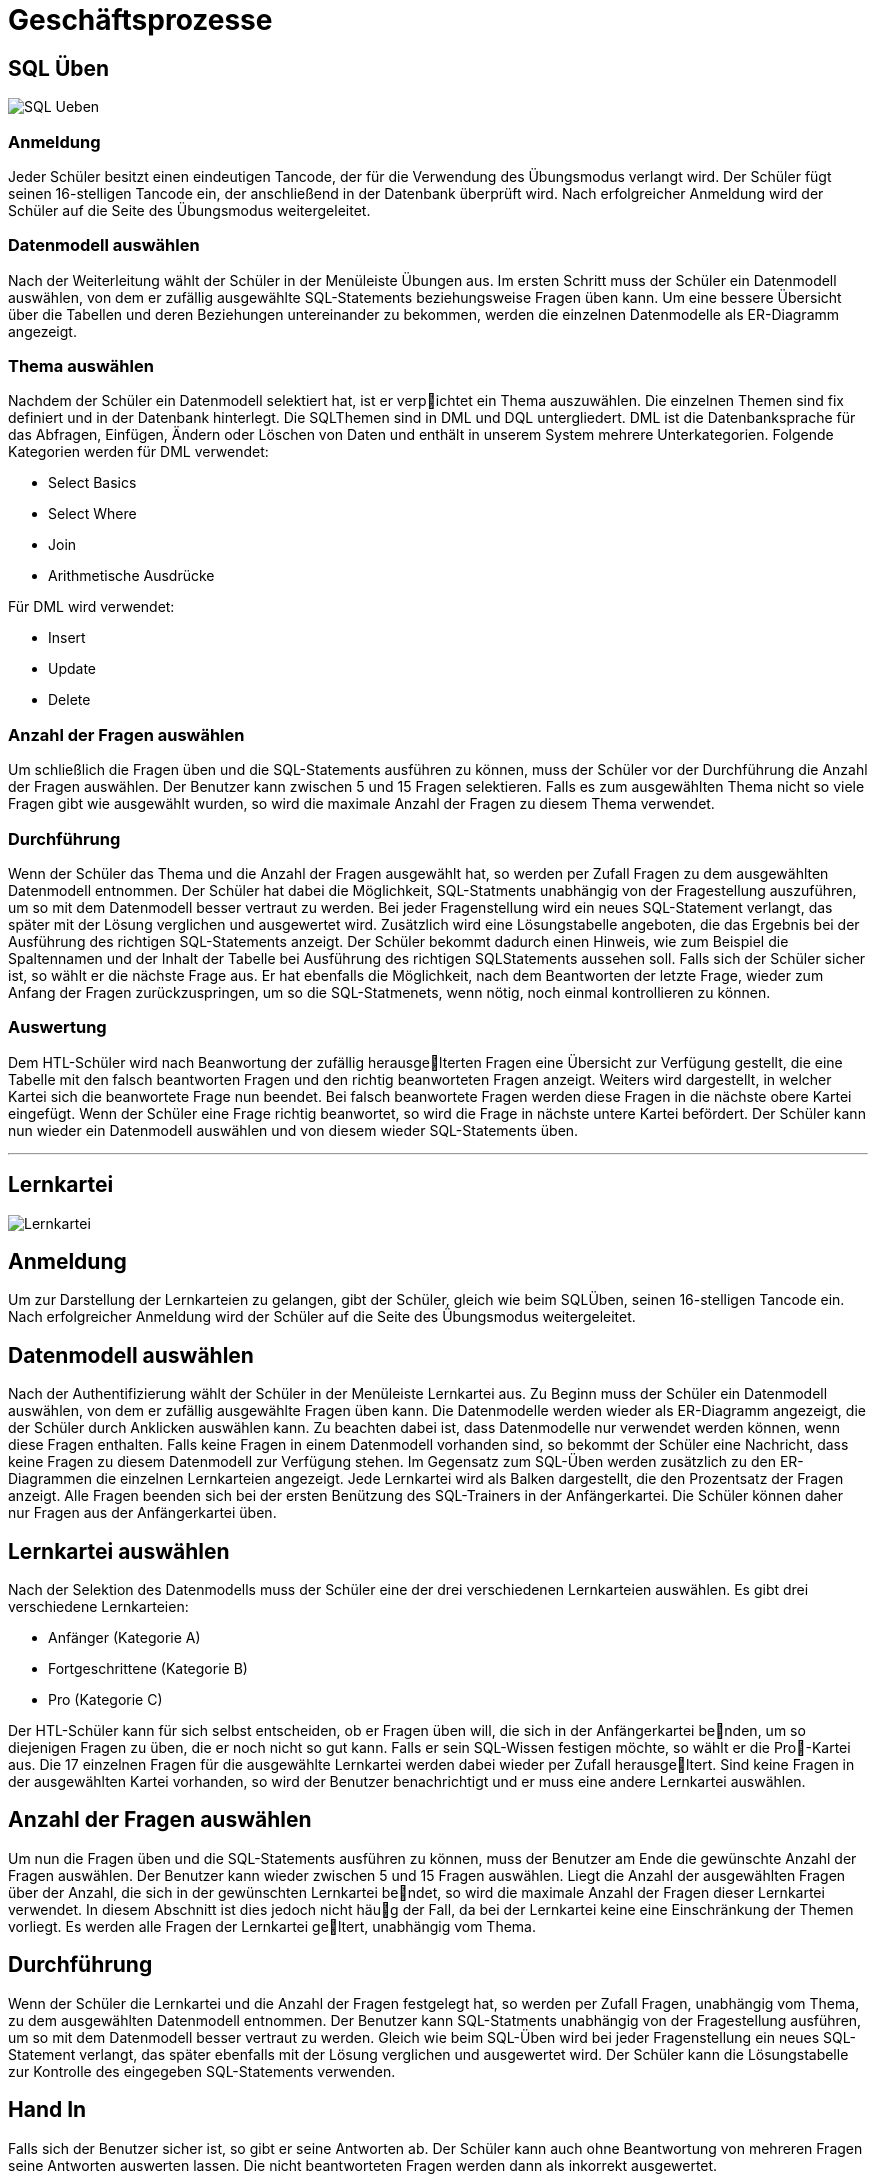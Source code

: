 ifndef::imagesdir[:imagesdir: images]


= Geschäftsprozesse

== SQL Üben

ifndef::backend-pdf[image:SQL_Ueben.JPG[]]

=== Anmeldung
Jeder Schüler besitzt einen eindeutigen Tancode, der für die Verwendung des Übungsmodus verlangt wird. Der Schüler fügt seinen 16-stelligen Tancode ein, der anschließend in
der Datenbank überprüft wird. Nach erfolgreicher Anmeldung wird der Schüler auf die
Seite des Übungsmodus weitergeleitet.

=== Datenmodell auswählen
Nach der Weiterleitung wählt der Schüler in der Menüleiste Übungen aus. Im ersten
Schritt muss der Schüler ein Datenmodell auswählen, von dem er zufällig ausgewählte SQL-Statements beziehungsweise Fragen üben kann.
Um eine bessere Übersicht über die Tabellen und deren Beziehungen untereinander zu bekommen, werden die einzelnen
Datenmodelle als ER-Diagramm angezeigt.

=== Thema auswählen
Nachdem der Schüler ein Datenmodell selektiert hat, ist er verpichtet ein Thema auszuwählen.
Die einzelnen Themen sind fix definiert und in der Datenbank hinterlegt. Die SQLThemen sind in DML und DQL untergliedert.
DML ist die Datenbanksprache für das Abfragen, Einfügen, Ändern oder Löschen von Daten und enthält in unserem System mehrere Unterkategorien.
Folgende Kategorien werden für DML verwendet:

* Select Basics
* Select Where
* Join
* Arithmetische Ausdrücke

Für DML wird verwendet:

• Insert
• Update
• Delete

=== Anzahl der Fragen auswählen
Um schließlich die Fragen üben und die SQL-Statements ausführen zu können, muss
der Schüler vor der Durchführung die Anzahl der Fragen auswählen. Der Benutzer kann
zwischen 5 und 15 Fragen selektieren. Falls es zum ausgewählten Thema nicht so viele
Fragen gibt wie ausgewählt wurden, so wird die maximale Anzahl der Fragen zu diesem
Thema verwendet.

=== Durchführung
Wenn der Schüler das Thema und die Anzahl der Fragen ausgewählt hat, so werden per
Zufall Fragen zu dem ausgewählten Datenmodell entnommen.
Der Schüler hat dabei die Möglichkeit, SQL-Statments unabhängig von der Fragestellung auszuführen, um so mit
dem Datenmodell besser vertraut zu werden.
Bei jeder Fragenstellung wird ein neues SQL-Statement verlangt, das später mit der Lösung verglichen und ausgewertet wird.
Zusätzlich wird eine Lösungstabelle angeboten, die das Ergebnis bei der Ausführung des richtigen SQL-Statements anzeigt.
Der Schüler bekommt dadurch einen Hinweis, wie zum Beispiel die Spaltennamen und der Inhalt der Tabelle bei Ausführung des richtigen SQLStatements aussehen soll. Falls sich der Schüler sicher ist, so wählt er die nächste Frage
aus.
Er hat ebenfalls die Möglichkeit, nach dem Beantworten der letzte Frage, wieder zum Anfang der Fragen zurückzuspringen, um so die SQL-Statmenets, wenn nötig, noch
einmal kontrollieren zu können.

=== Auswertung
Dem HTL-Schüler wird nach Beanwortung der zufällig herausgelterten Fragen eine
Übersicht zur Verfügung gestellt, die eine Tabelle mit den falsch beantworten Fragen
und den richtig beanworteten Fragen anzeigt. Weiters wird dargestellt, in welcher Kartei
sich die beanwortete Frage nun beendet. Bei falsch beanwortete Fragen werden diese Fragen in die nächste obere Kartei eingefügt.
Wenn der Schüler eine Frage richtig beanwortet, so wird die Frage in nächste untere Kartei befördert. Der Schüler kann nun wieder ein
Datenmodell auswählen und von diesem wieder SQL-Statements üben.

___
== Lernkartei

ifndef::backend-pdf[image:Lernkartei.JPG[]]

== Anmeldung
Um zur Darstellung der Lernkarteien zu gelangen, gibt der Schüler, gleich wie beim SQLÜben, seinen 16-stelligen Tancode ein.
Nach erfolgreicher Anmeldung wird der Schüler auf die Seite des Übungsmodus weitergeleitet.

== Datenmodell auswählen
Nach der Authentifizierung wählt der Schüler in der Menüleiste Lernkartei aus.
Zu Beginn muss der Schüler ein Datenmodell auswählen, von dem er zufällig ausgewählte Fragen üben kann.
Die Datenmodelle werden wieder als ER-Diagramm angezeigt, die der Schüler durch Anklicken auswählen kann.
Zu beachten dabei ist, dass Datenmodelle nur verwendet werden können, wenn diese Fragen enthalten.
Falls keine Fragen in einem Datenmodell vorhanden sind, so bekommt der Schüler eine Nachricht, dass keine Fragen zu diesem Datenmodell zur Verfügung stehen.
Im Gegensatz zum SQL-Üben werden zusätzlich zu den ER-Diagrammen die einzelnen Lernkarteien angezeigt. Jede Lernkartei wird als Balken dargestellt, die den Prozentsatz
der Fragen anzeigt. Alle Fragen beenden sich bei der ersten Benützung des SQL-Trainers in der Anfängerkartei.
Die Schüler können daher nur Fragen aus der Anfängerkartei üben.

== Lernkartei auswählen
Nach der Selektion des Datenmodells muss der Schüler eine der drei verschiedenen Lernkarteien auswählen.
Es gibt drei verschiedene Lernkarteien:

• Anfänger (Kategorie A)
• Fortgeschrittene (Kategorie B)
• Pro (Kategorie C)

Der HTL-Schüler kann für sich selbst entscheiden, ob er Fragen üben will, die sich in
der Anfängerkartei benden, um so diejenigen Fragen zu üben, die er noch nicht so gut
kann. Falls er sein SQL-Wissen festigen möchte, so wählt er die Pro-Kartei aus. Die 17
einzelnen Fragen für die ausgewählte Lernkartei werden dabei wieder per Zufall herausgeltert. Sind keine Fragen in der ausgewählten Kartei vorhanden, so wird der Benutzer
benachrichtigt und er muss eine andere Lernkartei auswählen.

== Anzahl der Fragen auswählen
Um nun die Fragen üben und die SQL-Statements ausführen zu können, muss der Benutzer am Ende die gewünschte Anzahl der Fragen auswählen. Der Benutzer kann wieder
zwischen 5 und 15 Fragen auswählen. Liegt die Anzahl der ausgewählten Fragen über der
Anzahl, die sich in der gewünschten Lernkartei bendet, so wird die maximale Anzahl
der Fragen dieser Lernkartei verwendet. In diesem Abschnitt ist dies jedoch nicht häug
der Fall, da bei der Lernkartei keine eine Einschränkung der Themen vorliegt. Es werden
alle Fragen der Lernkartei geltert, unabhängig vom Thema.

== Durchführung
Wenn der Schüler die Lernkartei und die Anzahl der Fragen festgelegt hat, so werden per
Zufall Fragen, unabhängig vom Thema, zu dem ausgewählten Datenmodell entnommen.
Der Benutzer kann SQL-Statments unabhängig von der Fragestellung ausführen, um so
mit dem Datenmodell besser vertraut zu werden. Gleich wie beim SQL-Üben wird bei
jeder Fragenstellung ein neues SQL-Statement verlangt, das später ebenfalls mit der Lösung verglichen und ausgewertet wird. Der Schüler kann die Lösungstabelle zur Kontrolle
des eingegeben SQL-Statements verwenden.

== Hand In
Falls sich der Benutzer sicher ist, so gibt er seine Antworten ab. Der Schüler kann auch
ohne Beantwortung von mehreren Fragen seine Antworten auswerten lassen. Die nicht
beantworteten Fragen werden dann als inkorrekt ausgewertet.

== Auswertung
Nach erfolgreicher Abgabe werden die einzelnen Antworten des Schülers ausgewertet und
mit den zugehörigen Lösungen verglichen. Es werden dabei nicht die SQL-Statements
miteinander verglichen, sondern das Ergebnis bei der Ausführung der einzelnen SQLStatements in dem SQL-Schema. Zur Darstellung der einzelnen Ergebnisse jeder Frage
wird dieselbe Tabelle wie beim SQL-Üben verwendet.

___
== Simulierter Test

ifndef::backend-pdf[image:Simulierter_Test.JPG[]]

== Anmeldung
Die Anmeldung erfolgt in der gleichen Art und Weise wie bei der Lernkartei und SQLÜben. Der Benutzer gibt seinen zugewiesenen Tancode ein, um so in den Übungsmodus
einsteigen zu können. Bei falscher Authentizierung wird der Schüler wieder auf die
Login-Seite verzweigt.

== Datenmodell auswählen
Im nächsten Schritt wählt der Schüler in der Menüleiste Simulierter Test aus.
Anders als bei den anderen Dialogen kann der Benutzer nur ein Datenmodell auswählen, ohne
die Anzahl der Fragen, sowie Lernkartei und das Thema festzulegen.
Ein simulierter Test wird dann erstellt, wenn für das ausgewählte Datenmodell Fragen existieren.
Dabei werden dem Schüler Fragen gestellt, die sich auf mehrere Themen der SQL-Abfragsprache beziehen.
Für jedes Thema wird eine Frage zufällig ausgewählt und dem Schüler vorgelegt.
Je nach der Anzahl der Themen und Anzahl der Fragen in dem Datenmodell kann der Umfang eines simulierten Testes varrieren.
Ist nur eine Frage pro Thema für dieses Datenmodell zur Verfügung, so bekommt der Schüler immer den gleichen simulierten Test.
Falls es zu einem Thema mehrere Fragen gibt, so kann der simulierte Test zu diesem Datenmodell unterschiedlich sein.
Die Anzahl der Fragen für ein Datenmodell wächst mit der Zeit und somit die Fragestellungen bei einem simulierten Test.

== Durchführung
Nachdem die Fragen für den simulierten Test festgelegt wurden, kann der Schüler auf
einer neuen Seite die gestellten Fragen beantworten.
Der Benutzer hat wieder die Möglichkeit, eine Frage mehrmals durchzuführen beziehungsweise zu überprüfen.
Für einen simulierten Test werden keine Lösungstabellen zur Verfügung gestellt, um so das Wissen
des Schülers besser überprüfen zu können.
Jede neue Frage bezieht sich auf ein anderes Thema.
Anschließend wird die Lösung zu einer Frage und die Antwort einer Frage des Benutzers gegenüber gestellt und nach einem Kriterienkatalog ausgewertet.

== Hand In
Nachdem der Schüler seine SQL-Statements überprüft und noch einmal ausgeführt hat,
gibt er den simulierten Test ab. Nicht beantwortete Fragen werden als falsch beanwortete
Fragen ausgewertet.

== Auswertung
Die Auswertung jedes einzelnen SQL-Statmenets erfolgt nach dem gleichen Kritierenkatalog.
Im Gegenzug zu den anderen Auswertungen werden die Antworten nicht in die
Datenbank gespeichert.
Die gestellten Fragen haben keinen Einfluss auf die Lernkartei,
das heißt, falls ein Benutzer eine Frage richtig beanwortet hat, so wird diese Frage nicht
in die nächste Lernkartei befördert. Dies gilt auch für falsch beantwortete Fragen.
Der simulierte Test dient nur zur Überprüfung des gesamten Wissens des Schülers.
Als nächstes wird eine Tabelle angezeigt, die zu jeder Frage die Lösung und die Antwort
des Schülers anzeigt. Der Schüler kann seine Fehler in seinen SQL-Statements feststellen und somit für das nächste Mal beheben.
Ein weiterer simulierter Test kann jederzeit
durchgeführt werden.


== SQL Üben

ifndef::backend-pdf[image:SQL_Ueben.JPG[]]

=== Anmeldung
Jeder Schüler besitzt einen eindeutigen Tancode, der für die Verwendung des Übungsmodus verlangt wird. Der Schüler fügt seinen 16-stelligen Tancode ein, der anschließend in
der Datenbank überprüft wird. Nach erfolgreicher Anmeldung wird der Schüler auf die
Seite des Übungsmodus weitergeleitet.

=== Datenmodell auswählen
Nach der Weiterleitung wählt der Schüler in der Menüleiste Übungen aus. Im ersten
Schritt muss der Schüler ein Datenmodell auswählen, von dem er zufällig ausgewählte SQL-Statements beziehungsweise Fragen üben kann.
Um eine bessere Übersicht über die Tabellen und deren Beziehungen untereinander zu bekommen, werden die einzelnen
Datenmodelle als ER-Diagramm angezeigt.

=== Thema auswählen
Nachdem der Schüler ein Datenmodell selektiert hat, ist er verpichtet ein Thema auszuwählen.
Die einzelnen Themen sind fix definiert und in der Datenbank hinterlegt. Die SQLThemen sind in DML und DQL untergliedert.
DML ist die Datenbanksprache für das Abfragen, Einfügen, Ändern oder Löschen von Daten und enthält in unserem System mehrere Unterkategorien.
Folgende Kategorien werden für DML verwendet:

* Select Basics
* Select Where
* Join
* Arithmetische Ausdrücke

Für DML wird verwendet:

• Insert
• Update
• Delete

=== Anzahl der Fragen auswählen
Um schließlich die Fragen üben und die SQL-Statements ausführen zu können, muss
der Schüler vor der Durchführung die Anzahl der Fragen auswählen. Der Benutzer kann
zwischen 5 und 15 Fragen selektieren. Falls es zum ausgewählten Thema nicht so viele
Fragen gibt wie ausgewählt wurden, so wird die maximale Anzahl der Fragen zu diesem
Thema verwendet.

=== Durchführung
Wenn der Schüler das Thema und die Anzahl der Fragen ausgewählt hat, so werden per
Zufall Fragen zu dem ausgewählten Datenmodell entnommen.
Der Schüler hat dabei die Möglichkeit, SQL-Statments unabhängig von der Fragestellung auszuführen, um so mit
dem Datenmodell besser vertraut zu werden.
Bei jeder Fragenstellung wird ein neues SQL-Statement verlangt, das später mit der Lösung verglichen und ausgewertet wird.
Zusätzlich wird eine Lösungstabelle angeboten, die das Ergebnis bei der Ausführung des richtigen SQL-Statements anzeigt.
Der Schüler bekommt dadurch einen Hinweis, wie zum Beispiel die Spaltennamen und der Inhalt der Tabelle bei Ausführung des richtigen SQLStatements aussehen soll. Falls sich der Schüler sicher ist, so wählt er die nächste Frage
aus.
Er hat ebenfalls die Möglichkeit, nach dem Beantworten der letzte Frage, wieder zum Anfang der Fragen zurückzuspringen, um so die SQL-Statmenets, wenn nötig, noch
einmal kontrollieren zu können.

=== Auswertung
Dem HTL-Schüler wird nach Beanwortung der zufällig herausgelterten Fragen eine
Übersicht zur Verfügung gestellt, die eine Tabelle mit den falsch beantworten Fragen
und den richtig beanworteten Fragen anzeigt. Weiters wird dargestellt, in welcher Kartei
sich die beanwortete Frage nun beendet. Bei falsch beanwortete Fragen werden diese Fragen in die nächste obere Kartei eingefügt.
Wenn der Schüler eine Frage richtig beanwortet, so wird die Frage in nächste untere Kartei befördert. Der Schüler kann nun wieder ein
Datenmodell auswählen und von diesem wieder SQL-Statements üben.

== Fragen hochladen

ifndef::backend-pdf[image:Fragen-hochladen.JPG[]]

=== Anmeldung
Um neue Fragen hochladen zu können, geben die Lehrer ihren gewöhnlichen Benutzernamen und ihr Passwort ein.
Der Lehrermodus darf nur von Lehrern der HTL benützt werden, die SQL unterrichten.
Die einzelnen Lehrer sind dazu in einer Tabelle eingetragen, die für die Anmeldung verwendet wird. Falls die Lehrer einen falschen Benutzernamen oder ein falsches Passwort
eingefügt haben, werden sie wieder auf die Login-Seite verzweigt.

=== CSV-File auswählen
Nach erfogreicher Anmeldung können die Benutzer des Lehrermodus im ersten Schritt
ein neues Datenmodell hochladen. Um neue Fragen in den SQL-Trainer einfügen zu können, muss in der Menüleisten Fragen hochladen selektiert werden. Die selbst erstellten
Fragen werden dazu von den Lehrern in eine CSV-File eingefügt. Die Vorlage der CSVFile wird als Download zur Verfügung gestelllt. Der Lehrer ladet die Vorlage herunter
und stellt die Fragen in die Vorlage hinein.

Eine derartige CSV-File sieht folgendermaÿen aus:

ifndef::backend-pdf[image:csv.JPG[]]

Die Vorlage enthält Fragen, die den Text für die dazugehörige SQL-Statements beschreibt, und das SQL-Statement selbst.
Die Datenmodelle, sowie die Themen werden in
der Datei nicht angeführt.
Nachdem die CSV-File hochgeladen wurde, werden die Fragen
und die SQL-Statements in einer Tabelle dargestellt.
Die Benutzer haben nun die Möglichkeit die Datenmodelle und Themen der einzelnen SQL-Statements festzulegen, die in
einer Drop-Down-Box ausgewählt werden können.

=== Fragen hochladen
Nach der Auswahl der Datenmodelle und der Themen werden die Statements überprüft.
Dazu wird ein SQL-Schema bereit gestellt, die diese Überprüfung ermöglicht.
Sind bereits
gleiche Fragen wie in der CSV-File in der Datenbank enthalten, so werden diese über24
schrieben. Für ein falsch angeführtes SQL-Statements wird die Überprüfung abgebrochen
und eine Fehlermeldung ausgegeben. Die hochgeladenen Fragen können im nachhinein
zu jeder Zeit bearbeitet werden.



___

== Fragen hochladen

ifndef::backend-pdf[image:Fragen-bearbeiten.JPG[]]

=== Anmeldung
Um Fragen zu bearbeiten, muss sich der Lehrer erfolgreich am schuleigenen LDAP-System
authentizieren.

=== Fragen auswählen
Im ersten Schritt werden die zu bearbeitenden Fragen im Fragenkatalog selektiert. Es
können Filter für das schnelle Finden von Fragen gesetzt werden. Anschließend können
die einzelnen Spalten der Tabelle nach dem Text oder nach nummerischen Zeichen aufsteigend oder absteigend sortiert werden. Wenn der Lehrer eine Frage gefunden hat, so
wird diese per Mausklick markiert. Weitere Fragen können im Fragenkatalog durchsucht
und markiert werden. Die einzelnen Fragen können explizit in einem Suchfeld der Spalten
gesucht werden.

=== Fragen bearbeiten
Nachdem die Fragen markiert wurden, können die Fragen in einem neuen Fenster bearbeitet werden. Es kann beispielsweise das Datenmodell zu der Frage geändert, das
SQL-Statement überarbeitet, ein neuer Text eingefügt und das Thema geändert werden.

=== Änderung speichern
Infolgedessen werden die neuen SQL-Statements auf ihre Syntax überprüft. Darüber
hinaus wird ein SQL-Schema bereitgestellt, in dem die Statements getestet werden. Im
Verlauf der Überprüfung werden die einzelnen Fragen nach ihren Datenmodell sortiert,
sodass die Datenmodelle nicht mehrmals in das SQL-Schema eingefügt werden.

___

== Test erstellen

ifndef::backend-pdf[image:Test-erstellen.JPG[]]

=== Anmeldung
Die Erstellung eines Tests erfordert die Bekanntgabe des Benutzers im Lehrermodus.

=== Testauswahl
Um einen Test erstellen zu können, muss der Menüpunkt Test erstellen selektiert werden.
Zu Beginn muss der Ersteller des Tests einen Test bestimmen.
Einerseits kann ein
neuer Test ausgewählt werden, bei diesem der Lehrer die Fragen selbst zu dem Test hinzufügt, andererseits kann ein Test eines anderen Lehrers ausgewählt werden.
Die Fragen
des anderen Lehrers werden automatisch in den neuen Test eingefügt.
Der Lehrer muss
somit keine Fragen im Katalog durchsuchen, die er für seinen Test verwenden will. Um
die anderen Tests der Lehrer anzeigen zu können, muss eine Checkbox ausgewählt werden.

=== Fragen auswählen
Nun wird der Fragenkatalog dargestellt. Der Benutzer kann jederzeit neue Fragen zum
aktuellen Test hinzufügen, aber auch wieder löschen. Der Benutzer kann selbst entscheiden, wie viel Fragen er in der Tabelle anzeigen will. Es können 5, 10 oder 15 Fragen in
der Tabelle angezeigt werden. Der Fragenkatalog kann nach den Tabellenspalten sortiert
werden (Text, SQL, Thema und Datenmodell). Ebenfalls können die einzelnen Fragen
nach den Kritieren gesondert abgefragt werden. Ein Suchfeld ist zu jedem Kriterium vorhanden.

=== Tancodes generieren
Wurde die Selektion der Fragen fertiggestellt, so muss der Benutzer Tancodes für diesen
Test erstellen. Die Tancodes für den Testmodus bestehen ebenfalls aus 16 Zeichen, die
eindeutig sind. Die Anzahl der Tancodes kann vom Lehrer selbst festgelegt werden. Nach
der Generierung der Tancodes können die Informationen des Tests nochmals überprüft
werden und wenn nötig geändert werden. Im Anschluss wird der Ersteller des Tests auf
eine Seite verwiesen, die eine Übersicht der bereits erstellten Tests anzeigt. Dort können
die Statistiken und Ergebnisse der Tests angezeigt und ausgedruckt werden.

